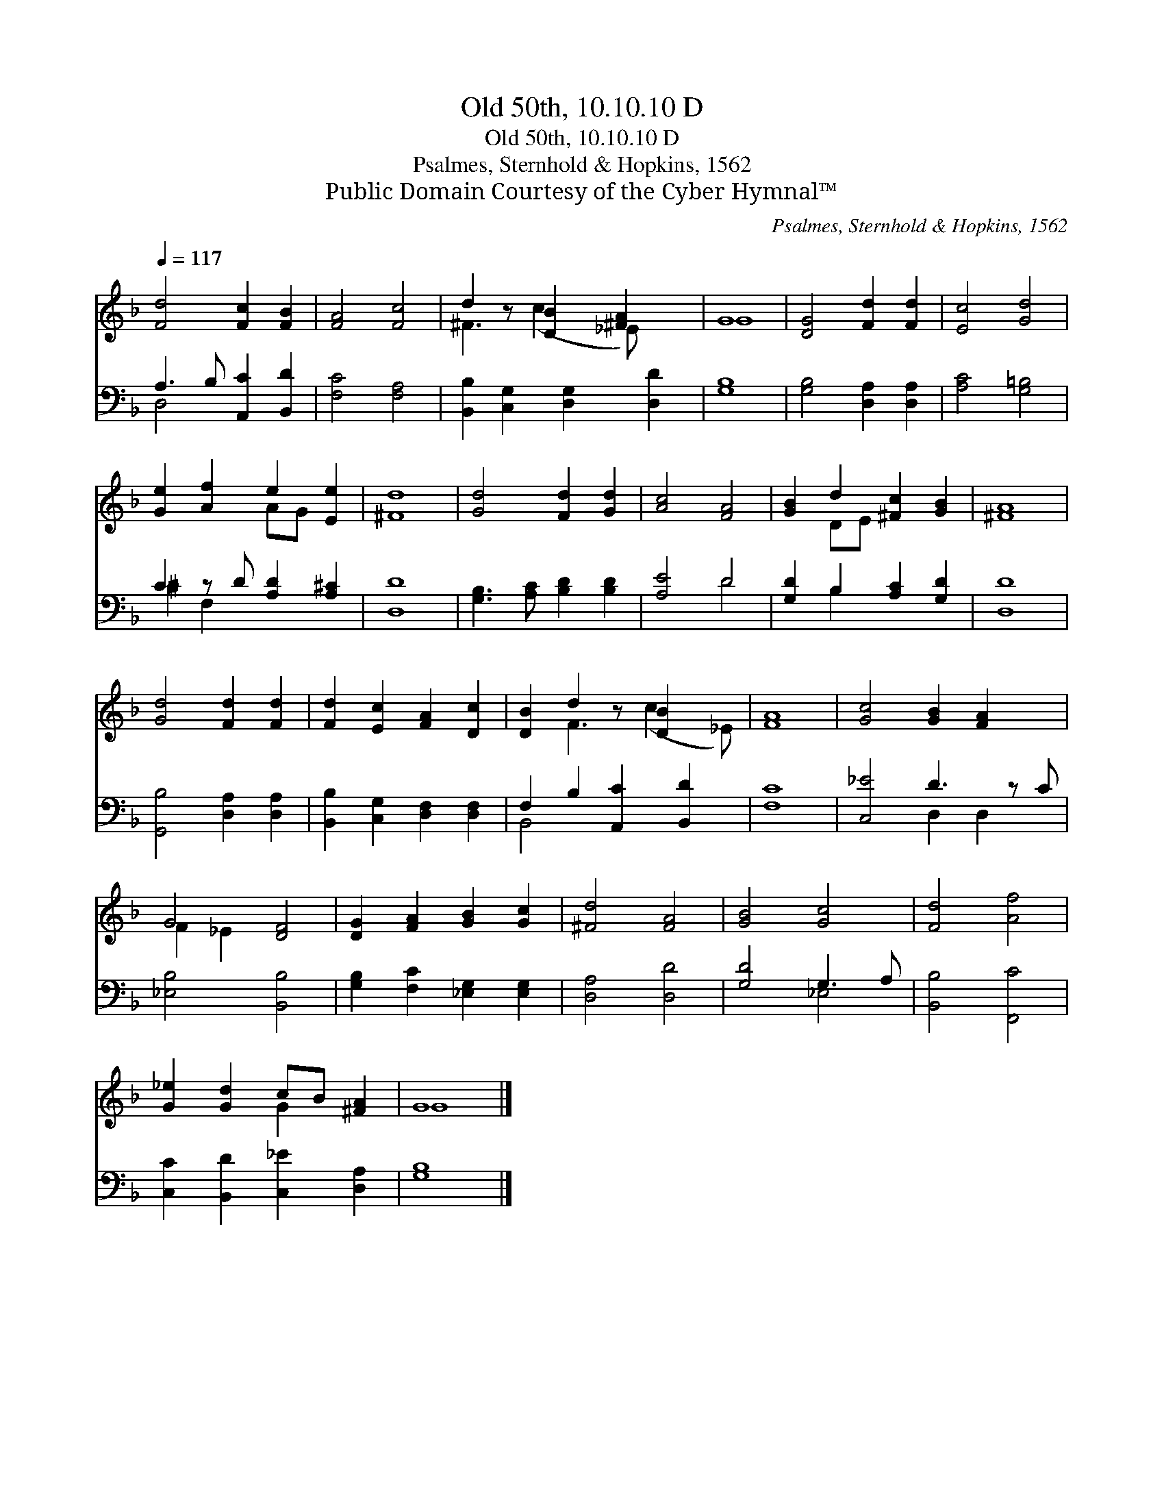 X:1
T:Old 50th, 10.10.10 D
T:Old 50th, 10.10.10 D
T:Psalmes, Sternhold & Hopkins, 1562
T:Public Domain Courtesy of the Cyber Hymnal™
C:Psalmes, Sternhold & Hopkins, 1562
Z:Public Domain
Z:Courtesy of the Cyber Hymnal™
%%score ( 1 2 ) ( 3 4 )
L:1/8
Q:1/4=117
M:none
K:F
V:1 treble 
V:2 treble 
V:3 bass 
V:4 bass 
V:1
 [Fd]4 [Fc]2 [FB]2 | [FA]4 [Fc]4 | d2 z [DB]2 [^FA]2 x | G8 | [DG]4 [Fd]2 [Fd]2 | [Ec]4 [Gd]4 | %6
 [Ge]2 [Af]2 e2 [Ee]2 | [^Fd]8 | [Gd]4 [Fd]2 [Gd]2 | [Ac]4 [FA]4 | [GB]2 d2 [^Fc]2 [GB]2 | [^FA]8 | %12
 [Gd]4 [Fd]2 [Fd]2 | [Fd]2 [Ec]2 [FA]2 [Dc]2 | [DB]2 d2 z [DB]2 x | [FA]8 | [Gc]4 [GB]2 [FA]2 x | %17
 G4 [DF]4 | [DG]2 [FA]2 [GB]2 [Gc]2 | [^Fd]4 [FA]4 | [GB]4 [Gc]4 | [Fd]4 [Af]4 | %22
 [G_e]2 [Gd]2 cB [^FA]2 | G8 |] %24
V:2
 x8 | x8 | ^F3 (c2 _E) x2 | G8 | x8 | x8 | x4 AG x2 | x8 | x8 | x8 | x2 DE x4 | x8 | x8 | x8 | %14
 x2 F3 (c2 _E) | x8 | x9 | F2 _E2 x4 | x8 | x8 | x8 | x8 | x4 G2 x2 | G8 |] %24
V:3
 A,3 B, [A,,C]2 [B,,D]2 | [F,C]4 [F,A,]4 | [B,,B,]2 [C,G,]2 [D,G,]2 [D,D]2 | [G,B,]8 | %4
 [G,B,]4 [D,A,]2 [D,A,]2 | [A,C]4 [G,=B,]4 | C2 z D [A,D]2 [A,^C]2 | [D,D]8 | %8
 [G,B,]3 [A,C] [B,D]2 [B,D]2 | [A,E]4 D4 | [G,D]2 B,2 [A,C]2 [G,D]2 | [D,D]8 | %12
 [G,,B,]4 [D,A,]2 [D,A,]2 | [B,,B,]2 [C,G,]2 [D,F,]2 [D,F,]2 | F,2 B,2 [A,,C]2 [B,,D]2 | [F,C]8 | %16
 [C,_E]4 D3 z C | [_E,B,]4 [B,,B,]4 | [G,B,]2 [F,C]2 [_E,G,]2 [E,G,]2 | [D,A,]4 [D,D]4 | %20
 [G,D]4 G,3 A, | [B,,B,]4 [F,,C]4 | [C,C]2 [B,,D]2 [C,_E]2 [D,A,]2 | [G,B,]8 |] %24
V:4
 D,4 x4 | x8 | x8 | x8 | x8 | x8 | ^C2 F,2 x4 | x8 | x8 | x4 D4 | x2 B,2 x4 | x8 | x8 | x8 | %14
 B,,4 x4 | x8 | x4 D,2 D,2 x | x8 | x8 | x8 | x4 _E,4 | x8 | x8 | x8 |] %24

